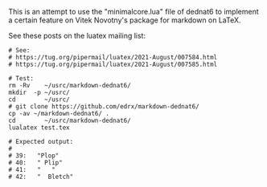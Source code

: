 # This file:
#   https://github.com/edrx/markdown-dednat6/
#       http://angg.twu.net/markdown-dednat6/README.org.html
#       http://angg.twu.net/markdown-dednat6/README.org
#               (find-angg "markdown-dednat6/README.org")
#               (find-angg "markdown-dednat6/")
# Author: Eduardo Ochs <eduardoochs@gmail.com>
# 
# Some eev-isms:
# (defun c  () (interactive) (eek "C-c C-e h h"))
# (defun o  () (interactive) (find-angg "markdown-dednat6/README.org"))
# (defun v  () (interactive) (brg     "~/markdown-dednat6/README.html"))
# (defun cv () (interactive) (c) (v))
# (defun l  () (interactive) (find-angg "markdown-dednat6/minimalcore.lua"))
# (defun te () (interactive) (find-angg "markdown-dednat6/test.tex"))
# (defun ss () (interactive) (eek "C-c C-, s shell"))
# 
# (find-mygitrepo-links "markdown-dednat6")
# (find-orgnode "Table of Contents")
#+OPTIONS: toc:nil num:nil

This is an attempt to use the "minimalcore.lua" file of dednat6 to
implement a certain feature on Vitek Novotny's package for markdown on
LaTeX.

See these posts on the luatex mailing
list:


#+begin_comment
 (eepitch-shell)
 (eepitch-kill)
 (eepitch-shell)
#+end_comment
#+begin_src shell
# See:
# https://tug.org/pipermail/luatex/2021-August/007584.html
# https://tug.org/pipermail/luatex/2021-August/007585.html

# Test:
rm -Rv    ~/usrc/markdown-dednat6/
mkdir  -p ~/usrc/
cd        ~/usrc/
# git clone https://github.com/edrx/markdown-dednat6/
cp -av ~/markdown-dednat6/ .
cd        ~/usrc/markdown-dednat6/
lualatex test.tex

# Expected output:
#
# 39:   "Plop"
# 40:   " Plip"
# 41:   "   "
# 42:   "  Bletch"
#+end_src



#+begin_comment
 (eepitch-shell)
 (eepitch-kill)
 (eepitch-shell)
cd ~/markdown-dednat6/
laf
rm -v *~
rm -v *.html

# (find-fline   "~/markdown-dednat6/")
# (magit-status "~/markdown-dednat6/")
# (find-gitk    "~/markdown-dednat6/")
#
#   (s)tage all changes
#   (c)ommit -> (c)reate
#   (P)ush -> (p)ushremote
#   https://github.com/edrx/markdown-dednat6
#
#+end_comment

# Local Variables:
# coding:               utf-8-unix
# modes:                (org-mode fundamental-mode)
# org-html-postamble:   nil
# End:
